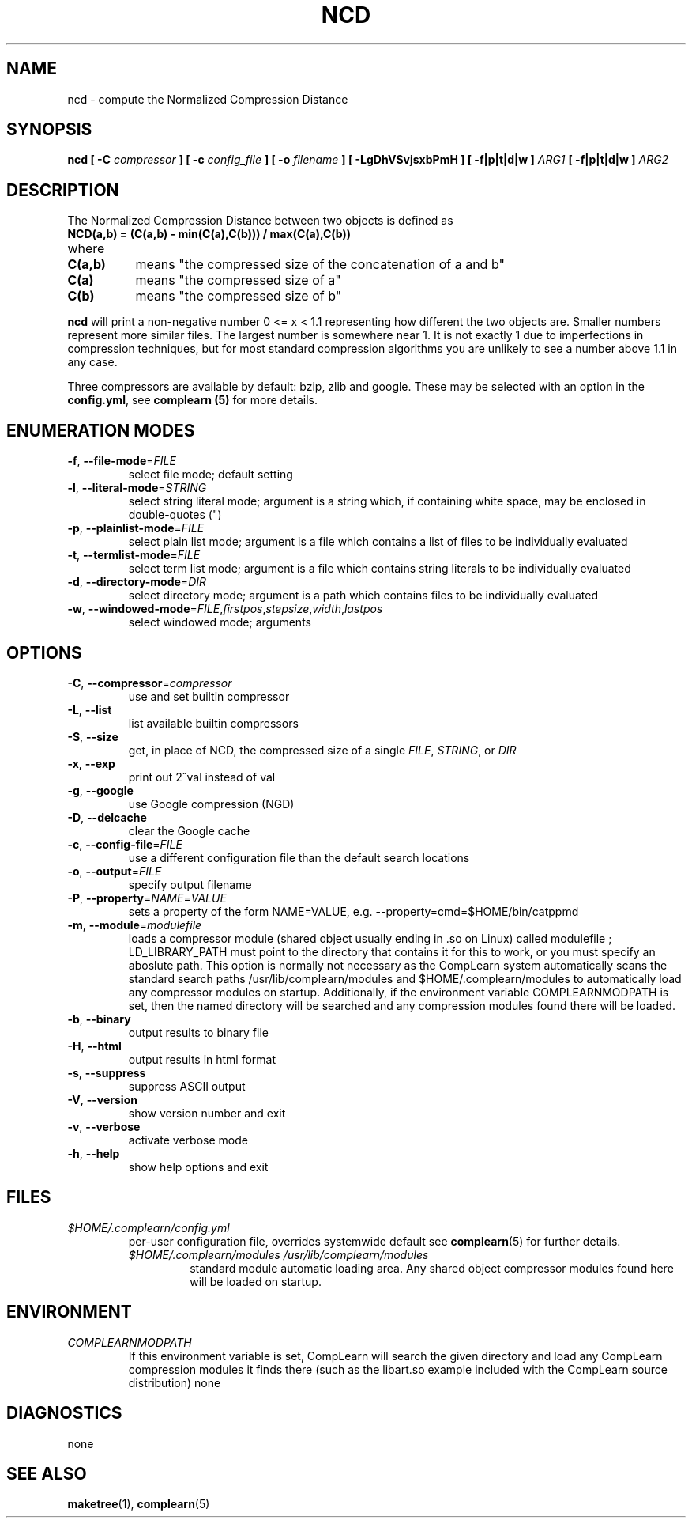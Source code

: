 .TH NCD 1
.SH NAME
ncd \- compute the Normalized Compression Distance
.SH SYNOPSIS
.B ncd [ -C
.I compressor
.B ] [ -c
.I config_file
.B ] [ -o
.I filename
.B ] [ -LgDhVSvjsxbPmH ] [ -f|p|t|d|w ]
.I ARG1
.B [ -f|p|t|d|w ]
.I ARG2
.SH DESCRIPTION
.PP
The Normalized Compression Distance between two objects is defined as
.TP
.B "    NCD(a,b) = (C(a,b) - min(C(a),C(b))) / max(C(a),C(b))"
.TP
where 
.TP 8
.B C(a,b)
means "the compressed size of the concatenation of a and b"
.TP
.B C(a)
means "the compressed size of a"
.TP
.B C(b)
means "the compressed size of b"
  
.PP
.B ncd
will print a non-negative number 0 <= x < 1.1 representing how different the
two objects are.  Smaller numbers represent more similar files.  The largest
number is somewhere near 1.  It is not exactly 1 due to imperfections in
compression techniques, but for most standard compression algorithms you are
unlikely to see a number above 1.1 in any case.

.PP
Three compressors are available by default: bzip, zlib and google.  These may
be selected with an option in the \fBconfig.yml\fR, see \fBcomplearn (5)\fR
for more details.

.SH ENUMERATION MODES
.TP
\fB\-f\fR, \fB\-\-file-mode\fR=\fIFILE\fR
select file mode; default setting
.TP
\fB\-l\fR, \fB\-\-literal-mode\fR=\fISTRING\fR
select string literal mode; argument is a string which, if containing white
space, may be enclosed in double-quotes (")
.TP
\fB\-p\fR, \fB\-\-plainlist-mode\fR=\fIFILE\fR
select plain list mode; argument is a file which contains a list of files to
be individually evaluated
.TP
\fB\-t\fR, \fB\-\-termlist-mode\fR=\fIFILE\fR
select term list mode; argument is a file which contains string literals to
be individually evaluated
.TP
\fB\-d\fR, \fB\-\-directory-mode\fR=\fIDIR\fR
select directory mode; argument is a path which contains files to be
individually evaluated
.TP
\fB\-w\fR, \fB\-\-windowed-mode\fR=\fIFILE\fR,\fIfirstpos\fR,\fIstepsize\fR,\fIwidth\fR,\fIlastpos\fR
select windowed mode; arguments

.SH OPTIONS
.TP
\fB\-C\fR, \fB\-\-compressor\fR=\fIcompressor\fR
use and set builtin compressor
.TP
\fB\-L\fR, \fB\-\-list\fR
list available builtin compressors
.TP
\fB\-S\fR, \fB\-\-size\fR
get, in place of NCD, the compressed size of a single \fIFILE\fR, \fISTRING\fR, or \fIDIR\fR
.TP
\fB\-x\fR, \fB\-\-exp\fR
print out 2^val instead of val
.TP
\fB\-g\fR, \fB\-\-google\fR
use Google compression (NGD)
.TP
\fB\-D\fR, \fB\-\-delcache\fR
clear the Google cache
.TP
\fB\-c\fR, \fB\-\-config-file\fR=\fIFILE\fR
use a different configuration file than the default search locations
.TP
\fB\-o\fR, \fB\-\-output\fR=\fIFILE\fR
specify output filename
.TP
\fB\-P\fR, \fB\-\-property\fR=\fINAME\fR=\fIVALUE\fR
sets a property of the form NAME=VALUE, e.g. --property=cmd=$HOME/bin/catppmd
.TP
\fB\-m\fR, \fB\-\-module\fR=\fImodulefile\fR
loads a compressor module (shared object usually ending in .so on Linux) called
modulefile ; LD_LIBRARY_PATH must point to the directory that contains it for
this to work, or you must specify an aboslute path.  This option is normally not necessary as the CompLearn system automatically scans the standard search paths /usr/lib/complearn/modules and $HOME/.complearn/modules to automatically load any compressor modules on startup.  Additionally, if the environment variable
COMPLEARNMODPATH is set, then the named directory will be searched and any
compression modules found there will be loaded.
.TP
\fB\-b\fR, \fB\-\-binary\fR
output results to binary file
.TP
\fB\-H\fR, \fB\-\-html\fR
output results in html format
.TP
\fB\-s\fR, \fB\-\-suppress\fR
suppress ASCII output
.TP
\fB\-V\fR, \fB\-\-version\fR
show version number and exit
.TP
\fB\-v\fR, \fB\-\-verbose\fR
activate verbose mode
.TP
\fB\-h\fR, \fB\-\-help\fR
show help options and exit


.SH FILES

.TP
.I $HOME/.complearn/config.yml
.RS
 per-user configuration file, overrides systemwide default
see
.BR complearn (5)
for further details.

.TP
.I $HOME/.complearn/modules /usr/lib/complearn/modules
.RS
 standard module automatic loading area.  Any shared object compressor
modules found here will be loaded on startup.

.SH ENVIRONMENT
.TP
.I COMPLEARNMODPATH
.RS
 If this environment variable is set, CompLearn will search the given directory and load any CompLearn compression modules it finds there (such as the
libart.so example included with the CompLearn source distribution)
none
.SH DIAGNOSTICS
none
.SH "SEE ALSO"
.BR maketree (1),
.BR complearn (5)
